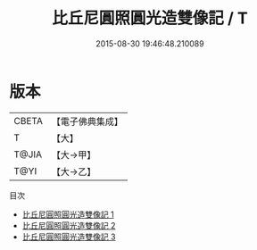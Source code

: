 #+TITLE: 比丘尼圓照圓光造雙像記 / T

#+DATE: 2015-08-30 19:46:48.210089
* 版本
 |     CBETA|【電子佛典集成】|
 |         T|【大】     |
 |     T@JIA|【大→甲】   |
 |      T@YI|【大→乙】   |
目次
 - [[file:KR6c0208_001.txt][比丘尼圓照圓光造雙像記 1]]
 - [[file:KR6c0208_002.txt][比丘尼圓照圓光造雙像記 2]]
 - [[file:KR6c0208_003.txt][比丘尼圓照圓光造雙像記 3]]
